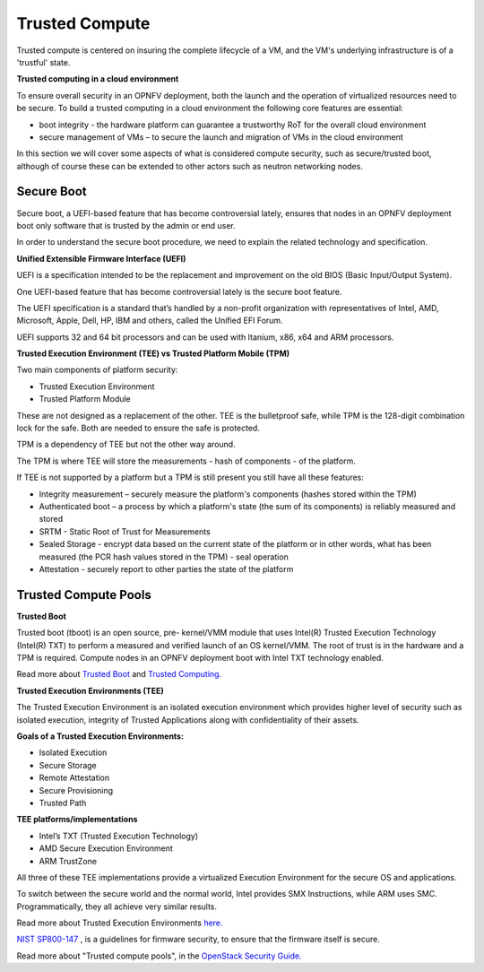 Trusted Compute
---------------

Trusted compute is centered on insuring the complete lifecycle of a VM, and
the VM's underlying infrastructure is of a 'trustful' state.

**Trusted computing in a cloud environment**

To ensure overall security in an OPNFV deployment, both the launch and the
operation of virtualized resources need to be secure. To build a trusted
computing in a cloud environment the following core features are essential:

* boot integrity - the hardware platform can guarantee a trustworthy RoT for the overall cloud environment
* secure management of VMs – to secure the launch and migration of VMs in the cloud environment

In this section we will cover some aspects of what is considered compute
security, such as secure/trusted boot, although of course these can be
extended to other actors such as neutron networking nodes.

Secure Boot
###########

Secure boot, a UEFI-based feature that has become controversial lately,
ensures that nodes in an OPNFV deployment boot only software that is trusted
by the admin or end user.

In order to understand the secure boot procedure, we need to explain the related technology
and specification.

**Unified Extensible Firmware Interface (UEFI)**

UEFI is a specification intended to be the replacement and improvement on the
old BIOS (Basic Input/Output System).

One UEFI-based feature that has become controversial lately is the secure boot feature.

The UEFI specification is a standard that’s handled by a non-profit organization
with representatives of Intel, AMD, Microsoft, Apple, Dell, HP, IBM and others,
called the Unified EFI Forum.

UEFI supports 32 and 64 bit processors and can be used with Itanium, x86,
x64 and ARM processors.

**Trusted Execution Environment (TEE) vs Trusted Platform Mobile (TPM)**

Two main components of platform security:

* Trusted Execution Environment
* Trusted Platform Module

These are not designed as a replacement of the other. TEE is the bulletproof
safe, while TPM is the 128-digit combination lock for the safe. Both are
needed to ensure the safe is protected.

TPM is a dependency of TEE but not the other way around.

The TPM is where TEE will store the measurements - hash of components - of the platform.

If TEE is not supported by a platform but a TPM is still present you still have
all these features:

* Integrity measurement – securely measure the platform's components (hashes stored within the TPM)

* Authenticated boot – a process by which a platform's state (the sum of its
  components) is reliably measured and stored

* SRTM - Static Root of Trust for Measurements

* Sealed Storage - encrypt data based on the current state of the platform
  or in other words, what has been measured (the PCR hash values stored in the
  TPM) - seal operation

* Attestation - securely report to other parties the state of the platform


Trusted Compute Pools
#####################

**Trusted Boot**

Trusted boot (tboot) is an open source, pre- kernel/VMM module that uses
Intel(R) Trusted Execution Technology (Intel(R) TXT) to perform a measured
and verified launch of an OS kernel/VMM. The root of trust is in the hardware
and a TPM is required. Compute nodes in an OPNFV deployment boot with Intel
TXT technology enabled.

Read more about `Trusted Boot <http://www.trustedcomputinggroup.org/resources/trusted_boot>`_ and
`Trusted Computing. <http://www.trustedcomputinggroup.org/trusted_computing>`_

**Trusted Execution Environments (TEE)**

The Trusted Execution Environment is an isolated execution environment which
provides higher level of security such as isolated execution, integrity of
Trusted Applications along with confidentiality of their assets.

**Goals of a Trusted Execution Environments:**

* Isolated Execution
* Secure Storage
* Remote Attestation
* Secure Provisioning
* Trusted Path

**TEE platforms/implementations**

* Intel’s TXT (Trusted Execution Technology)
* AMD Secure Execution Environment
* ARM TrustZone

All three of these TEE implementations provide a virtualized Execution
Environment for the secure OS and applications.

To switch between the secure world and the normal world, Intel provides SMX
Instructions, while ARM uses SMC. Programmatically, they all achieve very
similar results.

Read more about Trusted Execution Environments `here. <http://www.openvirtualization.org/open-source-arm-trustzone.html>`_

`NIST SP800-147 <http://csrc.nist.gov/publications/nistpubs/800-147/NIST-SP800-147-April2011.pdf>`_
, is a  guidelines for firmware security, to ensure that the firmware itself is secure.

Read more about "Trusted compute pools", in the
`OpenStack Security Guide. <http://docs.openstack.org/admin-guide-cloud/compute-security.html>`_

